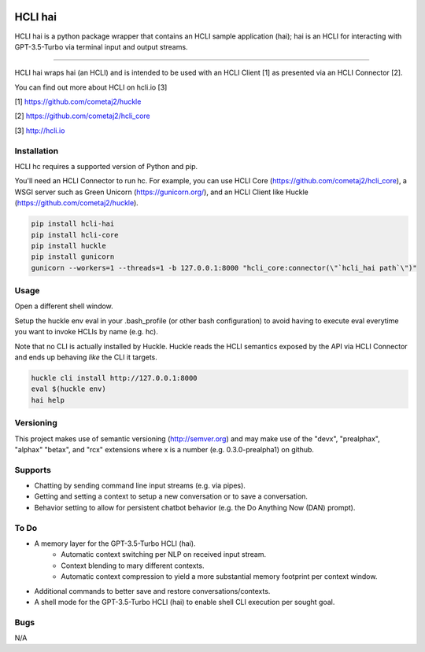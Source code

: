 |pypi| |build status| |pyver|

HCLI hai
========

HCLI hai is a python package wrapper that contains an HCLI sample application (hai); hai is an HCLI for interacting with GPT-3.5-Turbo via terminal input and output streams.

----

HCLI hai wraps hai (an HCLI) and is intended to be used with an HCLI Client [1] as presented via an HCLI Connector [2].

You can find out more about HCLI on hcli.io [3]

[1] https://github.com/cometaj2/huckle

[2] https://github.com/cometaj2/hcli_core

[3] http://hcli.io

Installation
------------

HCLI hc requires a supported version of Python and pip.

You'll need an HCLI Connector to run hc. For example, you can use HCLI Core (https://github.com/cometaj2/hcli_core), a WSGI server such as Green Unicorn (https://gunicorn.org/), and an HCLI Client like Huckle (https://github.com/cometaj2/huckle).


.. code-block:: console

    pip install hcli-hai
    pip install hcli-core
    pip install huckle
    pip install gunicorn
    gunicorn --workers=1 --threads=1 -b 127.0.0.1:8000 "hcli_core:connector(\"`hcli_hai path`\")"

Usage
-----

Open a different shell window.

Setup the huckle env eval in your .bash_profile (or other bash configuration) to avoid having to execute eval everytime you want to invoke HCLIs by name (e.g. hc).

Note that no CLI is actually installed by Huckle. Huckle reads the HCLI semantics exposed by the API via HCLI Connector and ends up behaving *like* the CLI it targets.


.. code-block:: console

    huckle cli install http://127.0.0.1:8000
    eval $(huckle env)
    hai help

Versioning
----------
    
This project makes use of semantic versioning (http://semver.org) and may make use of the "devx",
"prealphax", "alphax" "betax", and "rcx" extensions where x is a number (e.g. 0.3.0-prealpha1)
on github.

Supports
--------

- Chatting by sending command line input streams (e.g. via pipes).
- Getting and setting a context to setup a new conversation or to save a conversation.
- Behavior setting to allow for persistent chatbot behavior (e.g. the Do Anything Now (DAN) prompt).

To Do
-----

- A memory layer for the GPT-3.5-Turbo HCLI (hai).
    - Automatic context switching per NLP on received input stream.
    - Context blending to mary different contexts.
    - Automatic context compression to yield a more substantial memory footprint per context window.
- Additional commands to better save and restore conversations/contexts.
- A shell mode for the GPT-3.5-Turbo HCLI (hai) to enable shell CLI execution per sought goal.

Bugs
----

N/A

.. |build status| image:: https://circleci.com/gh/cometaj2/hcli_hai.svg?style=shield
   :target: https://circleci.com/gh/cometaj2/hcli_hai
.. |pypi| image:: https://img.shields.io/pypi/v/hcli-hai?label=hcli-hai
   :target: https://pypi.org/project/hcli-hai
.. |pyver| image:: https://img.shields.io/pypi/pyversions/hcli-hai.svg
   :target: https://pypi.org/project/hcli-hai

